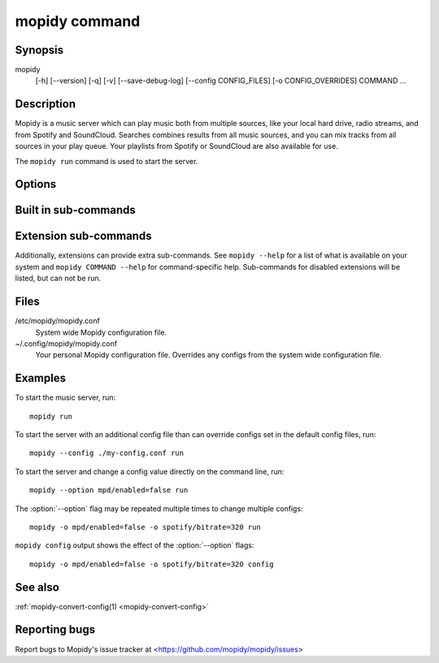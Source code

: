 .. _mopidy-cmd:

**************
mopidy command
**************

Synopsis
========

mopidy
    [-h] [--version] [-q] [-v] [--save-debug-log] [--config CONFIG_FILES]
    [-o CONFIG_OVERRIDES] COMMAND ...


Description
===========

Mopidy is a music server which can play music both from multiple sources, like
your local hard drive, radio streams, and from Spotify and SoundCloud. Searches
combines results from all music sources, and you can mix tracks from all
sources in your play queue. Your playlists from Spotify or SoundCloud are also
available for use.

The ``mopidy run`` command is used to start the server.


Options
=======

.. program:: mopidy

.. cmdoption:: -h, --help

    Show help message and exit.

.. cmdoption:: --version

    Show Mopidy's version number and exit.

.. cmdoption:: -q, --quiet

    Show less output: warning level and higher.

.. cmdoption:: -v, --verbose

    Show more output: debug level and higher.

.. cmdoption:: --save-debug-log

    Save debug log to the file specified in the :confval:`logging/debug_file`
    config value, typically ``./mopidy.log``.

.. cmdoption:: --config <file>

    Specify config file to use. To use multiple config files, separate them
    with a colon. The later files override the earlier ones if there's a
    conflict.

.. cmdoption:: -o <option>, --option <option>

    Specify additional config values in the ``section/key=value`` format. Can
    be provided multiple times.


Built in sub-commands
=====================

.. cmdoption:: run

    Run the mopidy server.

.. cmdoption:: config

    Show the current effective config. All configuration sources are merged
    together to show the effective document. Secret values like passwords are
    masked out. Config for disabled extensions are not included.

.. cmdoption:: deps

    Show dependencies, their versions and installation location.


Extension sub-commands
======================

Additionally, extensions can provide extra sub-commands. See ``mopidy --help``
for a list of what is available on your system and ``mopidy COMMAND --help``
for command-specific help. Sub-commands for disabled extensions will be listed,
but can not be run.

.. cmdoption:: local

    Scan local media files present in your library.


Files
=====

/etc/mopidy/mopidy.conf
    System wide Mopidy configuration file.

~/.config/mopidy/mopidy.conf
    Your personal Mopidy configuration file. Overrides any configs from the
    system wide configuration file.


Examples
========

To start the music server, run::

    mopidy run

To start the server with an additional config file than can override configs
set in the default config files, run::

    mopidy --config ./my-config.conf run

To start the server and change a config value directly on the command line,
run::

    mopidy --option mpd/enabled=false run

The :option:`--option` flag may be repeated multiple times to change multiple
configs::

    mopidy -o mpd/enabled=false -o spotify/bitrate=320 run

``mopidy config`` output shows the effect of the :option:`--option` flags::

    mopidy -o mpd/enabled=false -o spotify/bitrate=320 config


See also
========

:ref:`mopidy-convert-config(1) <mopidy-convert-config>`

Reporting bugs
==============

Report bugs to Mopidy's issue tracker at
<https://github.com/mopidy/mopidy/issues>
